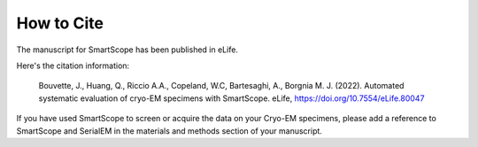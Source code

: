How to Cite
###########

The manuscript for SmartScope has been published in eLife.

Here's the citation information:

    Bouvette, J., Huang, Q., Riccio A.A., Copeland, W.C, Bartesaghi, A., Borgnia M. J. (2022). Automated systematic evaluation of cryo-EM specimens with SmartScope. eLife, `<https://doi.org/10.7554/eLife.80047>`_ 

If you have used SmartScope to screen or acquire the data on your Cryo-EM specimens, please add a reference to SmartScope and SerialEM in the materials and methods section of your manuscript.